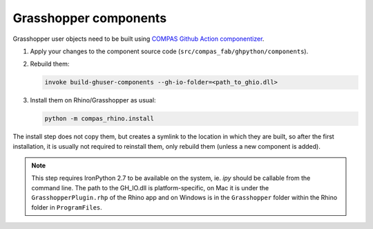.. _grasshopper_components:

*******************************************************************************
Grasshopper components
*******************************************************************************

Grasshopper user objects need to be built using `COMPAS Github Action componentizer <https://github.com/compas-dev/compas-actions.ghpython_components>`_.

1. Apply your changes to the component source code (``src/compas_fab/ghpython/components``).
2. Rebuild them:

   .. code-block:: bash

        invoke build-ghuser-components --gh-io-folder=<path_to_ghio.dll>

3. Install them on Rhino/Grasshopper as usual:

   .. code-block:: bash

        python -m compas_rhino.install

The install step does not copy them, but creates a symlink to the location in which they are built,
so after the first installation, it is usually not required to reinstall them, only rebuild them (unless a new component is added).

.. note::

    This step requires IronPython 2.7 to be available on the system, ie. `ipy` should be callable from the command line.
    The path to the GH_IO.dll is platform-specific, on Mac it is under the ``GrasshopperPlugin.rhp`` of the Rhino app
    and on Windows is in the ``Grasshopper`` folder within the Rhino folder in ``ProgramFiles``.
